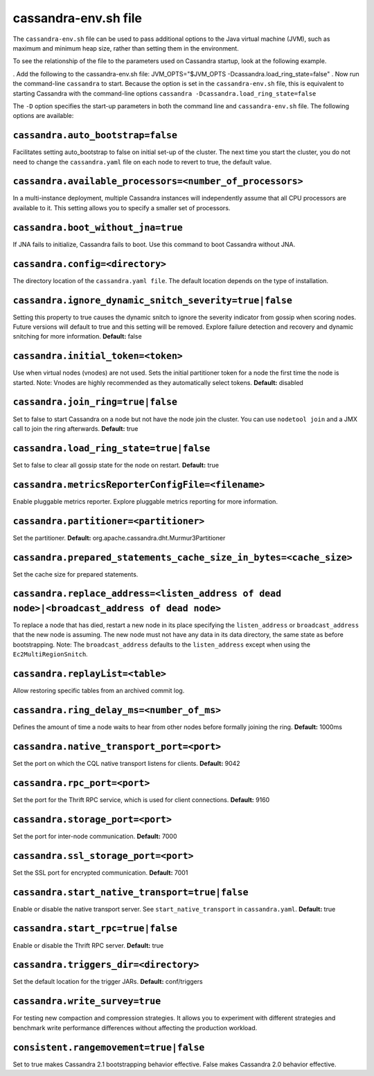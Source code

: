 .. _cassandra-envsh:

cassandra-env.sh file 
=====================

The ``cassandra-env.sh`` file can be used to pass additional options to the Java virtual machine (JVM), such as maximum and minimum heap size, rather than setting them in the environment.

To see the relationship of the file to the parameters used on Cassandra startup, look at the following example.

. Add the following to the cassandra-env.sh file:
JVM_OPTS="$JVM_OPTS -Dcassandra.load_ring_state=false"
. Now run the command-line ``cassandra`` to start. Because the option is set in the ``cassandra-env.sh`` file, this is equivalent to starting Cassandra with the command-line options
``cassandra -Dcassandra.load_ring_state=false``

The ``-D`` option specifies the start-up parameters in both the command line and ``cassandra-env.sh`` file. The following options are available:

``cassandra.auto_bootstrap=false``
----------------------------------
Facilitates setting auto_bootstrap to false on initial set-up of the cluster. The next time you start the cluster, you do not need to change the ``cassandra.yaml`` file on each node to revert to true, the default value.

``cassandra.available_processors=<number_of_processors>``
--------------------------------------------------------
In a multi-instance deployment, multiple Cassandra instances will independently assume that all CPU processors are available to it. This setting allows you to specify a smaller set of processors.

``cassandra.boot_without_jna=true``
---------------------
If JNA fails to initialize, Cassandra fails to boot. Use this command to boot Cassandra without JNA.

``cassandra.config=<directory>``
----------------
The directory location of the ``cassandra.yaml file``. The default location depends on the type of installation.

``cassandra.ignore_dynamic_snitch_severity=true|false`` 
----------------
Setting this property to true causes the dynamic snitch to ignore the severity indicator from gossip when scoring nodes. Future versions will default to true and this setting will be removed. Explore failure detection and recovery and dynamic snitching for more information.
**Default:** false

``cassandra.initial_token=<token>``
---------------------
Use when virtual nodes (vnodes) are not used. Sets the initial partitioner token for a node the first time the node is started. 
Note: Vnodes are highly recommended as they automatically select tokens.
**Default:** disabled

``cassandra.join_ring=true|false``
---------------------
Set to false to start Cassandra on a node but not have the node join the cluster. 
You can use ``nodetool join`` and a JMX call to join the ring afterwards.
**Default:** true

``cassandra.load_ring_state=true|false``
---------------------
Set to false to clear all gossip state for the node on restart. 
**Default:** true

``cassandra.metricsReporterConfigFile=<filename>``
---------------------
Enable pluggable metrics reporter. Explore pluggable metrics reporting for more information.

``cassandra.partitioner=<partitioner>``
---------------------
Set the partitioner. 
**Default:** org.apache.cassandra.dht.Murmur3Partitioner

``cassandra.prepared_statements_cache_size_in_bytes=<cache_size>``
---------------------
Set the cache size for prepared statements.

``cassandra.replace_address=<listen_address of dead node>|<broadcast_address of dead node>``
---------------------
To replace a node that has died, restart a new node in its place specifying the ``listen_address`` or ``broadcast_address`` that the new node is assuming. The new node must not have any data in its data directory, the same state as before bootstrapping.
Note: The ``broadcast_address`` defaults to the ``listen_address`` except when using the ``Ec2MultiRegionSnitch``.

``cassandra.replayList=<table>``
---------------------
Allow restoring specific tables from an archived commit log.

``cassandra.ring_delay_ms=<number_of_ms>``
---------------------
Defines the amount of time a node waits to hear from other nodes before formally joining the ring. 
**Default:** 1000ms

``cassandra.native_transport_port=<port>``
---------------------
Set the port on which the CQL native transport listens for clients. 
**Default:** 9042

``cassandra.rpc_port=<port>``
---------------------
Set the port for the Thrift RPC service, which is used for client connections. 
**Default:** 9160

``cassandra.storage_port=<port>``
---------------------
Set the port for inter-node communication. 
**Default:** 7000

``cassandra.ssl_storage_port=<port>``
---------------------
Set the SSL port for encrypted communication. 
**Default:** 7001

``cassandra.start_native_transport=true|false``
---------------------
Enable or disable the native transport server. See ``start_native_transport`` in ``cassandra.yaml``. 
**Default:** true

``cassandra.start_rpc=true|false``
---------------------
Enable or disable the Thrift RPC server. 
**Default:** true

``cassandra.triggers_dir=<directory>``
---------------------
Set the default location for the trigger JARs. 
**Default:** conf/triggers

``cassandra.write_survey=true``
---------------------
For testing new compaction and compression strategies. It allows you to experiment with different strategies and benchmark write performance differences without affecting the production workload.

``consistent.rangemovement=true|false``
---------------------
Set to true makes Cassandra 2.1 bootstrapping behavior effective. False makes Cassandra 2.0 behavior effective.
